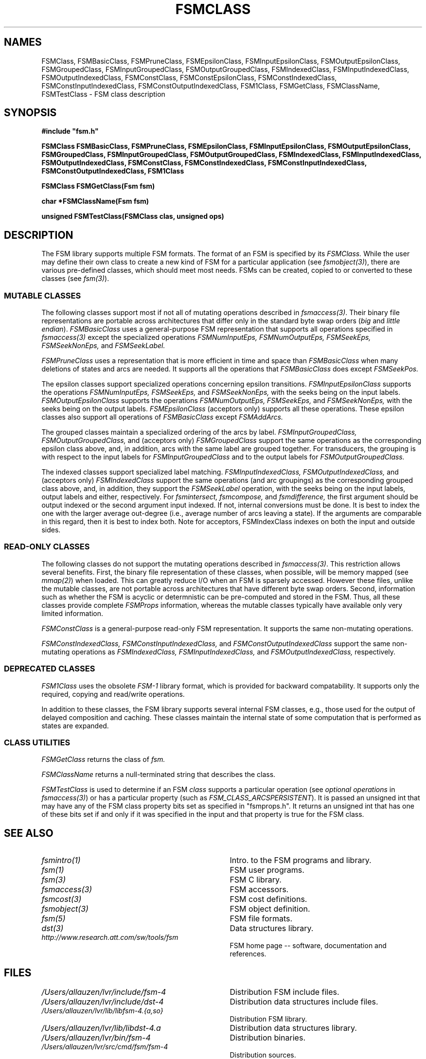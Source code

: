 .TH FSMCLASS 3 "" "Version 4.0"

.SH NAMES
FSMClass, FSMBasicClass, FSMPruneClass, FSMEpsilonClass, FSMInputEpsilonClass,
FSMOutputEpsilonClass,
FSMGroupedClass, FSMInputGroupedClass, FSMOutputGroupedClass, 
FSMIndexedClass, FSMInputIndexedClass, FSMOutputIndexedClass, 
FSMConstClass, FSMConstEpsilonClass, FSMConstIndexedClass, 
FSMConstInputIndexedClass, FSMConstOutputIndexedClass,
FSM1Class,
FSMGetClass, FSMClassName, FSMTestClass - FSM class description
.PP
.SH SYNOPSIS
.B #include """fsm.h"""
.PP
\fBFSMClass FSMBasicClass, FSMPruneClass, FSMEpsilonClass, 
FSMInputEpsilonClass, FSMOutputEpsilonClass, 
FSMGroupedClass, FSMInputGroupedClass, FSMOutputGroupedClass, 
FSMIndexedClass, FSMInputIndexedClass, FSMOutputIndexedClass, 
FSMConstClass, FSMConstIndexedClass, 
FSMConstInputIndexedClass, FSMConstOutputIndexedClass,
FSM1Class\fR
.PP
\fBFSMClass FSMGetClass(Fsm fsm)
.PP
\fBchar *FSMClassName(Fsm fsm)
.PP
\fBunsigned FSMTestClass(FSMClass clas, unsigned ops)
.PP 
.SH DESCRIPTION
.PP
The FSM library supports multiple FSM formats. The format
of an FSM is specified by its
.I FSMClass.
While the user may define their own class to create
a new kind of FSM for a particular application (see \fIfsmobject(3)\fR),
there are various pre-defined classes, which should meet
most needs. FSMs can be created, copied to or converted 
to these classes (see \fIfsm(3)\fR).
.SS MUTABLE CLASSES
The following classes support most if not all of mutating operations 
described in \fIfsmaccess(3)\fR. Their binary file representations are
portable across architectures that differ only in the standard byte
swap orders (\fIbig\fR and \fIlittle endian\fR).
.I FSMBasicClass
uses a general-purpose FSM representation that supports all
operations specified in \fIfsmaccess(3)\fR except the specialized 
operations
.I FSMNumInputEps, 
.I FSMNumOutputEps,
.I FSMSeekEps,
.I FSMSeekNonEps,
and
.I FSMSeekLabel.
.PP
.I FSMPruneClass
uses a representation that is more efficient in time and space than 
.I FSMBasicClass
when many deletions of states and arcs are needed. It supports
all the operations that 
.I FSMBasicClass
does except
.I FSMSeekPos.
.PP
The epsilon classes support specialized operations concerning epsilon
transitions.
.I FSMInputEpsilonClass
supports the operations
.I FSMNumInputEps,
.I FSMSeekEps,
and
.I FSMSeekNonEps,
with the seeks being on the input labels.
.I FSMOutputEpsilonClass
supports the operations
.I FSMNumOutputEps,
.I FSMSeekEps,
and
.I FSMSeekNonEps,
with the seeks being on the output labels.
.I FSMEpsilonClass
(acceptors only) supports all these operations.
These epsilon classes also support all operations
of 
.I FSMBasicClass
except
.I FSMAddArcs.
.PP
The grouped classes maintain a specialized ordering of the arcs by label.
.I FSMInputGroupedClass,
.I FSMOutputGroupedClass,
and (acceptors only)
.I FSMGroupedClass
support the same operations as the corresponding epsilon class above, and,
in addition, arcs with the same label are grouped together.
For transducers, the grouping is with respect
to the input labels for 
.I FSMInputGroupedClass
and to the output labels for
.I FSMOutputGroupedClass.
.PP
The indexed classes support specialized label matching.
.I FSMInputIndexedClass,
.I FSMOutputIndexedClass,
and (acceptors only)
.I FSMIndexedClass
support the same operations (and arc groupings) as the corresponding 
grouped class above, and, in
addition, they support the
.I FSMSeekLabel
operation,
with the seeks being on the input labels, output labels and either,
respectively. For
.I fsmintersect,
.I fsmcompose,
and
.I fsmdifference,
the first argument should be output indexed or the second argument
input indexed.  If not, internal conversions must be done. It is best 
to index the one with the larger average out-degree (i.e., average number 
of arcs leaving a state). If the arguments
are comparable in this regard, then it is best to index both. 
Note for acceptors, FSMIndexClass indexes on both the input and 
outside sides.
.SS READ-ONLY CLASSES
The following classes do not support the mutating operations described
in \fIfsmaccess(3)\fR. This restriction allows several benefits.
First, the binary file representation of these
classes, when possible, will be memory mapped (see \fImmap(2)\fR) when
loaded.  This can greatly reduce I/O when an FSM is sparsely
accessed. However these files, unlike the mutable classes, are
not portable across architectures that have different byte swap orders.
Second, information such as whether the FSM is acyclic
or determnistic can be pre-computed and stored in the FSM.
Thus, all these classes provide complete
.I FSMProps
information, whereas the mutable classes typically have available only
very limited information. 
.PP
.I FSMConstClass
is a general-purpose read-only FSM representation. It supports the
same non-mutating operations.
.PP
.I FSMConstIndexedClass,
.I FSMConstInputIndexedClass,
and
.I FSMConstOutputIndexedClass
support the same non-mutating operations as
.I FSMIndexedClass,
.I FSMInputIndexedClass,
and
.I FSMOutputIndexedClass,
respectively.
.PP
.SS DEPRECATED CLASSES
.I FSM1Class
uses the obsolete 
.I FSM-1
library format, which is provided for backward compatability. It supports
only the required, copying and read/write operations.
.PP
In addition to these classes, the FSM library supports
several internal FSM classes, e.g.,
those used for the output of delayed composition and caching.
These classes maintain the internal state of some computation
that is performed as states are expanded.
.SS CLASS UTILITIES
.I FSMGetClass
returns the class of 
.I fsm.
.PP 
.I FSMClassName
returns a null-terminated string that describes the class.
.PP
.I FSMTestClass
is used to determine if an FSM \fIclass\fR supports a particular
operation (see \fIoptional operations\fR in \fIfsmaccess(3)\fR) or has 
a particular property (such as \fIFSM_CLASS_ARCSPERSISTENT\fR). It is passed 
an unsigned int that may have any of the FSM class property bits set as 
specified in "fsmprops.h". It returns an unsigned int that has one of 
these bits set if and only if it was
specified in the input and that property is true for the FSM class.
.SH SEE ALSO
.PD 0
.TP 3.5i
.I fsmintro(1)
Intro. to the FSM programs and library.
.TP 3.5i
.I fsm(1)
FSM user programs.
.TP 3.5i
.I fsm(3)
FSM C library.
.TP 3.5i
.I fsmaccess(3)
FSM accessors.
.TP 3.5i
.I fsmcost(3)
FSM cost definitions.
.TP 3.5i
.I fsmobject(3)
FSM object definition.
.TP 3.5i
.I fsm(5)
FSM file formats.
.TP 3.5i
.I dst(3)
Data structures library.
.TP 3.5i
.I http://www.research.att.com/sw/tools/fsm
FSM home page -- software, documentation and references.
.SH FILES
.PD 0
.TP 3.5i
.I /Users/allauzen/lvr/include/fsm-4
Distribution FSM include files.
.TP 3.5i
.I /Users/allauzen/lvr/include/dst-4
Distribution data structures include files.
.TP 3.5i
.I /Users/allauzen/lvr/lib/libfsm-4.{a,so}
Distribution FSM library.
.TP 3.5i
.I /Users/allauzen/lvr/lib/libdst-4.a
Distribution data structures library.
.TP 3.5i
.I /Users/allauzen/lvr/bin/fsm-4
Distribution binaries.
.TP 3.5i
.I /Users/allauzen/lvr/src/cmd/fsm/fsm-4
Distribution sources.
.PP
.SH AUTHORS
Cyril Allauzen (allauzen@research.att.com)
.br
Mehryar Mohri (mohri@research.att.com)
.br
Fernando Pereira (pereira@cis.upenn.edu)
.br
Michael Riley (riley@research.att.com)
.PP
\fBCopyright (C) 1998-2003 AT&T Corp. All rights reserved.
